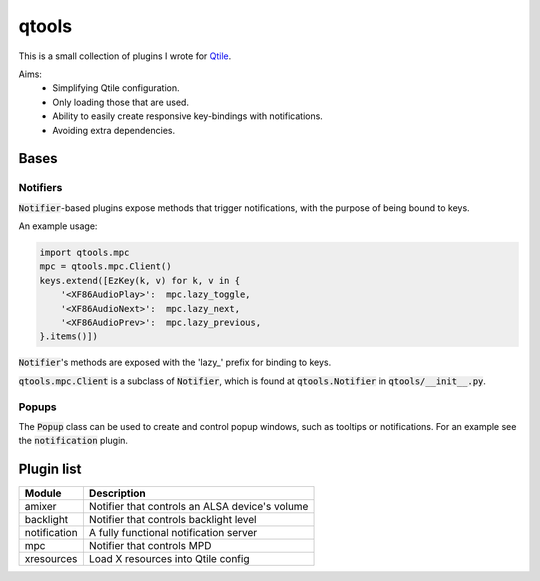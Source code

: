 qtools
======

This is a small collection of plugins I wrote for Qtile_.

Aims:
    - Simplifying Qtile configuration.
    - Only loading those that are used.
    - Ability to easily create responsive key-bindings with notifications.
    - Avoiding extra dependencies.


Bases
-----

Notifiers
`````````

:code:`Notifier`-based plugins expose methods that trigger notifications, with
the purpose of being bound to keys.

An example usage:

.. code-block:: python

    import qtools.mpc
    mpc = qtools.mpc.Client()
    keys.extend([EzKey(k, v) for k, v in {
        '<XF86AudioPlay>':  mpc.lazy_toggle,
        '<XF86AudioNext>':  mpc.lazy_next,
        '<XF86AudioPrev>':  mpc.lazy_previous,
    }.items()])

:code:`Notifier`'s methods are exposed with the 'lazy\_' prefix for binding to
keys.

:code:`qtools.mpc.Client` is a subclass of :code:`Notifier`, which is found at
:code:`qtools.Notifier` in :code:`qtools/__init__.py`.


Popups
``````

The :code:`Popup` class can be used to create and control popup windows, such
as tooltips or notifications. For an example see the :code:`notification`
plugin.


Plugin list
-----------

==============  ===============================================================
Module          Description
==============  ===============================================================
amixer          Notifier that controls an ALSA device's volume

backlight       Notifier that controls backlight level

notification    A fully functional notification server

mpc             Notifier that controls MPD

xresources      Load X resources into Qtile config
==============  ===============================================================

.. _Qtile: https://github.com/qtile/qtile
